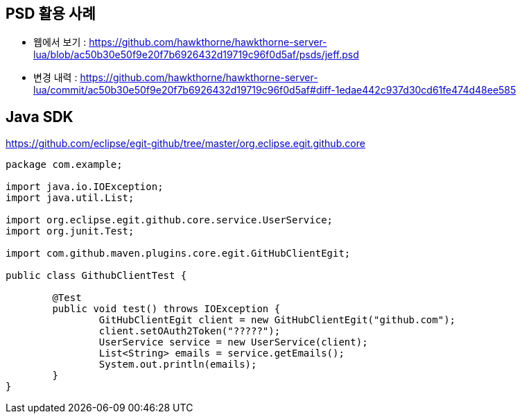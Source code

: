 == PSD 활용 사례
* 웹에서 보기 : https://github.com/hawkthorne/hawkthorne-server-lua/blob/ac50b30e50f9e20f7b6926432d19719c96f0d5af/psds/jeff.psd
* 변경 내력 : https://github.com/hawkthorne/hawkthorne-server-lua/commit/ac50b30e50f9e20f7b6926432d19719c96f0d5af#diff-1edae442c937d30cd61fe474d48ee585


== Java SDK
https://github.com/eclipse/egit-github/tree/master/org.eclipse.egit.github.core

[source,java]
----
package com.example;

import java.io.IOException;
import java.util.List;

import org.eclipse.egit.github.core.service.UserService;
import org.junit.Test;

import com.github.maven.plugins.core.egit.GitHubClientEgit;

public class GithubClientTest {

	@Test
	public void test() throws IOException {
		GitHubClientEgit client = new GitHubClientEgit("github.com");
		client.setOAuth2Token("?????");
		UserService service = new UserService(client);
		List<String> emails = service.getEmails();
		System.out.println(emails);
	}
}
----
